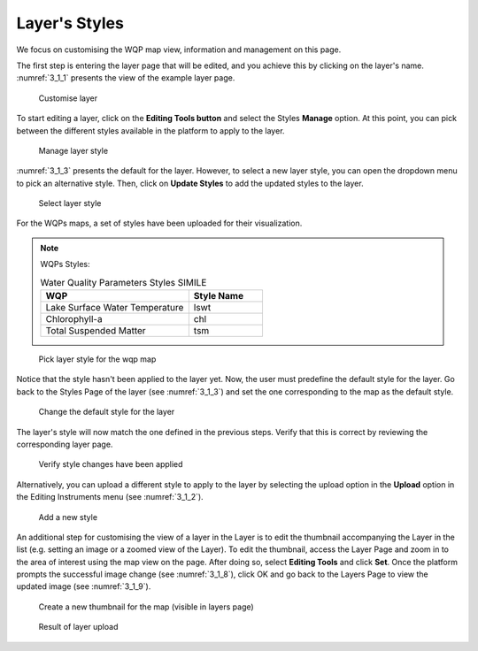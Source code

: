.. _3.1:

Layer's Styles
==============

We focus on customising the WQP map view, information and management on this page. 

The first step is entering the layer page that will be edited, and you achieve this by clicking on the layer's name. :numref:`3_1_1` presents the view of the example layer page.

.. _3_1_1:
.. figure:: /_static/img/3/3_1_1.png
    :width: 100%
    :alt: Customise layer

    Customise layer

To start editing a layer, click on the **Editing Tools button** and select the Styles **Manage** option.  At this point, you can pick between the different styles available in the platform to apply to the layer.

.. _3_1_2:
.. figure:: /_static/img/3/3_1_2.png
    :width: 100%
    :alt: Manage layer style

    Manage layer style

:numref:`3_1_3` presents the default for the layer. However, to select a new layer style, you can open the dropdown menu to pick an alternative style. Then, click on **Update Styles** to add the updated styles to the layer.

.. _3_1_3:
.. figure:: /_static/img/3/3_1_3.png
    :width: 100%
    :alt: Select layer style

    Select layer style

For the WQPs maps, a set of styles have been uploaded for their visualization.

.. note::
    
    WQPs Styles:

    .. list-table:: Water Quality Parameters Styles SIMILE
        :widths:  50 25
        :header-rows: 1

        * - WQP
          - Style Name
        * - Lake Surface Water Temperature
          - lswt
        * - Chlorophyll-a
          - chl
        * - Total Suspended Matter
          - tsm

.. _3_1_4:
.. figure:: /_static/img/3/3_1_4.png
    :width: 100%
    :alt: Pick layer style for the wqp map

    Pick layer style for the wqp map

Notice that the style hasn't been applied to the layer yet. Now, the user must predefine the default style for the layer. Go back to the Styles Page of the layer (see :numref:`3_1_3`) and set the one corresponding to the map as the default style.

.. _3_1_5:
.. figure:: /_static/img/3/3_1_5.png
    :width: 100%
    :alt: Change the default style for the layer

    Change the default style for the layer

The layer's style will now match the one defined in the previous steps. Verify that this is correct by reviewing the corresponding layer page.

.. _3_1_6:
.. figure:: /_static/img/3/3_1_6.png
    :width: 100%
    :alt: Verify style changes have been applied

    Verify style changes have been applied

Alternatively, you can upload a different style to apply to the layer by selecting the upload option in the **Upload** option in the Editing Instruments menu (see :numref:`3_1_2`).

.. _3_1_7:
.. figure:: /_static/img/3/3_1_7.png
    :width: 100%
    :alt: Add a new style

    Add a new style

An additional step for customising the view of a layer in the Layer is to edit the thumbnail accompanying the Layer in the list (e.g. setting an image or a zoomed view of the Layer). To edit the thumbnail, access the Layer Page and zoom in to the area of interest using the map view on the page. After doing so, select **Editing Tools** and click **Set**. Once the platform prompts the successful image change (see :numref:`3_1_8`), click OK and go back to the Layers Page to view the updated image (see :numref:`3_1_9`).

.. _3_1_8:
.. figure:: /_static/img/3/3_1_8.png
    :width: 100%
    :alt: Create a new thumbnail for the map (visible in layers page)

    Create a new thumbnail for the map (visible in layers page)

.. _3_1_9:
.. figure:: /_static/img/3/3_1_9.png
    :width: 100%
    :alt: Result of layer upload

    Result of layer upload
